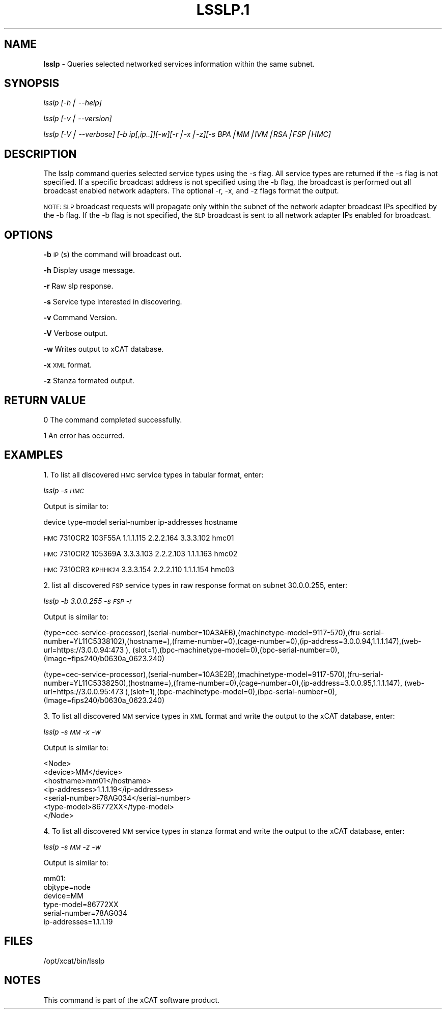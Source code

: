 .\" Automatically generated by Pod::Man v1.37, Pod::Parser v1.14
.\"
.\" Standard preamble:
.\" ========================================================================
.de Sh \" Subsection heading
.br
.if t .Sp
.ne 5
.PP
\fB\\$1\fR
.PP
..
.de Sp \" Vertical space (when we can't use .PP)
.if t .sp .5v
.if n .sp
..
.de Vb \" Begin verbatim text
.ft CW
.nf
.ne \\$1
..
.de Ve \" End verbatim text
.ft R
.fi
..
.\" Set up some character translations and predefined strings.  \*(-- will
.\" give an unbreakable dash, \*(PI will give pi, \*(L" will give a left
.\" double quote, and \*(R" will give a right double quote.  | will give a
.\" real vertical bar.  \*(C+ will give a nicer C++.  Capital omega is used to
.\" do unbreakable dashes and therefore won't be available.  \*(C` and \*(C'
.\" expand to `' in nroff, nothing in troff, for use with C<>.
.tr \(*W-|\(bv\*(Tr
.ds C+ C\v'-.1v'\h'-1p'\s-2+\h'-1p'+\s0\v'.1v'\h'-1p'
.ie n \{\
.    ds -- \(*W-
.    ds PI pi
.    if (\n(.H=4u)&(1m=24u) .ds -- \(*W\h'-12u'\(*W\h'-12u'-\" diablo 10 pitch
.    if (\n(.H=4u)&(1m=20u) .ds -- \(*W\h'-12u'\(*W\h'-8u'-\"  diablo 12 pitch
.    ds L" ""
.    ds R" ""
.    ds C` ""
.    ds C' ""
'br\}
.el\{\
.    ds -- \|\(em\|
.    ds PI \(*p
.    ds L" ``
.    ds R" ''
'br\}
.\"
.\" If the F register is turned on, we'll generate index entries on stderr for
.\" titles (.TH), headers (.SH), subsections (.Sh), items (.Ip), and index
.\" entries marked with X<> in POD.  Of course, you'll have to process the
.\" output yourself in some meaningful fashion.
.if \nF \{\
.    de IX
.    tm Index:\\$1\t\\n%\t"\\$2"
..
.    nr % 0
.    rr F
.\}
.\"
.\" For nroff, turn off justification.  Always turn off hyphenation; it makes
.\" way too many mistakes in technical documents.
.hy 0
.if n .na
.\"
.\" Accent mark definitions (@(#)ms.acc 1.5 88/02/08 SMI; from UCB 4.2).
.\" Fear.  Run.  Save yourself.  No user-serviceable parts.
.    \" fudge factors for nroff and troff
.if n \{\
.    ds #H 0
.    ds #V .8m
.    ds #F .3m
.    ds #[ \f1
.    ds #] \fP
.\}
.if t \{\
.    ds #H ((1u-(\\\\n(.fu%2u))*.13m)
.    ds #V .6m
.    ds #F 0
.    ds #[ \&
.    ds #] \&
.\}
.    \" simple accents for nroff and troff
.if n \{\
.    ds ' \&
.    ds ` \&
.    ds ^ \&
.    ds , \&
.    ds ~ ~
.    ds /
.\}
.if t \{\
.    ds ' \\k:\h'-(\\n(.wu*8/10-\*(#H)'\'\h"|\\n:u"
.    ds ` \\k:\h'-(\\n(.wu*8/10-\*(#H)'\`\h'|\\n:u'
.    ds ^ \\k:\h'-(\\n(.wu*10/11-\*(#H)'^\h'|\\n:u'
.    ds , \\k:\h'-(\\n(.wu*8/10)',\h'|\\n:u'
.    ds ~ \\k:\h'-(\\n(.wu-\*(#H-.1m)'~\h'|\\n:u'
.    ds / \\k:\h'-(\\n(.wu*8/10-\*(#H)'\z\(sl\h'|\\n:u'
.\}
.    \" troff and (daisy-wheel) nroff accents
.ds : \\k:\h'-(\\n(.wu*8/10-\*(#H+.1m+\*(#F)'\v'-\*(#V'\z.\h'.2m+\*(#F'.\h'|\\n:u'\v'\*(#V'
.ds 8 \h'\*(#H'\(*b\h'-\*(#H'
.ds o \\k:\h'-(\\n(.wu+\w'\(de'u-\*(#H)/2u'\v'-.3n'\*(#[\z\(de\v'.3n'\h'|\\n:u'\*(#]
.ds d- \h'\*(#H'\(pd\h'-\w'~'u'\v'-.25m'\f2\(hy\fP\v'.25m'\h'-\*(#H'
.ds D- D\\k:\h'-\w'D'u'\v'-.11m'\z\(hy\v'.11m'\h'|\\n:u'
.ds th \*(#[\v'.3m'\s+1I\s-1\v'-.3m'\h'-(\w'I'u*2/3)'\s-1o\s+1\*(#]
.ds Th \*(#[\s+2I\s-2\h'-\w'I'u*3/5'\v'-.3m'o\v'.3m'\*(#]
.ds ae a\h'-(\w'a'u*4/10)'e
.ds Ae A\h'-(\w'A'u*4/10)'E
.    \" corrections for vroff
.if v .ds ~ \\k:\h'-(\\n(.wu*9/10-\*(#H)'\s-2\u~\d\s+2\h'|\\n:u'
.if v .ds ^ \\k:\h'-(\\n(.wu*10/11-\*(#H)'\v'-.4m'^\v'.4m'\h'|\\n:u'
.    \" for low resolution devices (crt and lpr)
.if \n(.H>23 .if \n(.V>19 \
\{\
.    ds : e
.    ds 8 ss
.    ds o a
.    ds d- d\h'-1'\(ga
.    ds D- D\h'-1'\(hy
.    ds th \o'bp'
.    ds Th \o'LP'
.    ds ae ae
.    ds Ae AE
.\}
.rm #[ #] #H #V #F C
.\" ========================================================================
.\"
.IX Title "LSSLP.1 1"
.TH LSSLP.1 1 "2008-02-06" "perl v5.8.3" "User Contributed Perl Documentation"
.SH "NAME"
\&\fBlsslp\fR \- Queries selected networked services information within the same subnet.
.SH "SYNOPSIS"
.IX Header "SYNOPSIS"
\&\fIlsslp [\-h| \-\-help]\fR
.PP
\&\fIlsslp [\-v| \-\-version]\fR
.PP
\&\fIlsslp [\-V| \-\-verbose] [\-b ip[,ip..]][\-w][\-r|\-x|\-z][\-s BPA|MM|IVM|RSA|FSP|HMC]\fR
.SH "DESCRIPTION"
.IX Header "DESCRIPTION"
The lsslp command queries selected service types using the \-s flag. All service types are returned if the \-s flag is not specified. If a specific broadcast address is not specified using the \-b flag, the broadcast is performed out all broadcast enabled network adapters. The optional \-r, \-x, and \-z flags format the output.
.PP
\&\s-1NOTE:\s0 \s-1SLP\s0 broadcast requests will propagate only within the subnet of the network adapter broadcast IPs specified by the \-b flag. If the \-b flag is not specified, the \s-1SLP\s0 broadcast is sent to all network adapter IPs enabled for broadcast.
.SH "OPTIONS"
.IX Header "OPTIONS"
\&\fB\-b\fR          \s-1IP\s0(s) the command will broadcast out.
.PP
\&\fB\-h\fR          Display usage message.
.PP
\&\fB\-r\fR          Raw slp response. 
.PP
\&\fB\-s\fR          Service type interested in discovering. 
.PP
\&\fB\-v\fR          Command Version. 
.PP
\&\fB\-V\fR          Verbose output. 
.PP
\&\fB\-w\fR          Writes output to xCAT database. 
.PP
\&\fB\-x\fR          \s-1XML\s0 format. 
.PP
\&\fB\-z\fR          Stanza formated output. 
.SH "RETURN VALUE"
.IX Header "RETURN VALUE"
0 The command completed successfully.
.PP
1 An error has occurred.
.SH "EXAMPLES"
.IX Header "EXAMPLES"
1. To list all discovered \s-1HMC\s0 service types in tabular format, enter: 
.PP
\&\fIlsslp \-s \s-1HMC\s0\fR 
.PP
Output is similar to:
.PP
device type-model serial-number ip-addresses                    hostname
.PP
\&\s-1HMC\s0    7310CR2    103F55A        1.1.1.115 2.2.2.164 3.3.3.102  hmc01
.PP
\&\s-1HMC\s0    7310CR2    105369A        3.3.3.103 2.2.2.103 1.1.1.163  hmc02
.PP
\&\s-1HMC\s0    7310CR3    \s-1KPHHK24\s0        3.3.3.154 2.2.2.110 1.1.1.154  hmc03
.PP
2. list all discovered \s-1FSP\s0 service types in raw response format on subnet 30.0.0.255, enter:
.PP
\&\fIlsslp \-b 3.0.0.255 \-s \s-1FSP\s0 \-r\fR
.PP
Output is similar to:
.PP
(type=cec\-service\-processor),(serial\-number=10A3AEB),(machinetype\-model=9117\-570),(fru\-serial\-number=YL11C5338102),(hostname=),(frame\-number=0),(cage\-number=0),(ip\-address=3.0.0.94,1.1.1.147),(web\-url=https://3.0.0.94:473 ), (slot=1),(bpc\-machinetype\-model=0),(bpc\-serial\-number=0),(Image=fips240/b0630a_0623.240)
.PP
(type=cec\-service\-processor),(serial\-number=10A3E2B),(machinetype\-model=9117\-570),(fru\-serial\- number=YL11C5338250),(hostname=),(frame\-number=0),(cage\-number=0),(ip\-address=3.0.0.95,1.1.1.147), (web\-url=https://3.0.0.95:473 ),(slot=1),(bpc\-machinetype\-model=0),(bpc\-serial\-number=0),(Image=fips240/b0630a_0623.240)
.PP
3. To list all discovered \s-1MM\s0 service types in \s-1XML\s0 format and write the output to the xCAT database, enter:
.PP
\&\fIlsslp \-s \s-1MM\s0 \-x \-w\fR
.PP
Output is similar to:
.PP
.Vb 7
\&  <Node>
\&  <device>MM</device>
\&  <hostname>mm01</hostname>
\&  <ip-addresses>1.1.1.19</ip-addresses>
\&  <serial-number>78AG034</serial-number>
\&  <type-model>86772XX</type-model>
\&  </Node>
.Ve
.PP
4. To list all discovered \s-1MM\s0 service types in stanza format and write the output to the xCAT database, enter:
.PP
\&\fIlsslp \-s \s-1MM\s0 \-z \-w\fR
.PP
Output is similar to:
.PP
.Vb 6
\&  mm01:
\&  objtype=node
\&  device=MM
\&  type-model=86772XX
\&  serial-number=78AG034
\&  ip-addresses=1.1.1.19
.Ve
.SH "FILES"
.IX Header "FILES"
/opt/xcat/bin/lsslp
.SH "NOTES"
.IX Header "NOTES"
This command is part of the xCAT software product.
